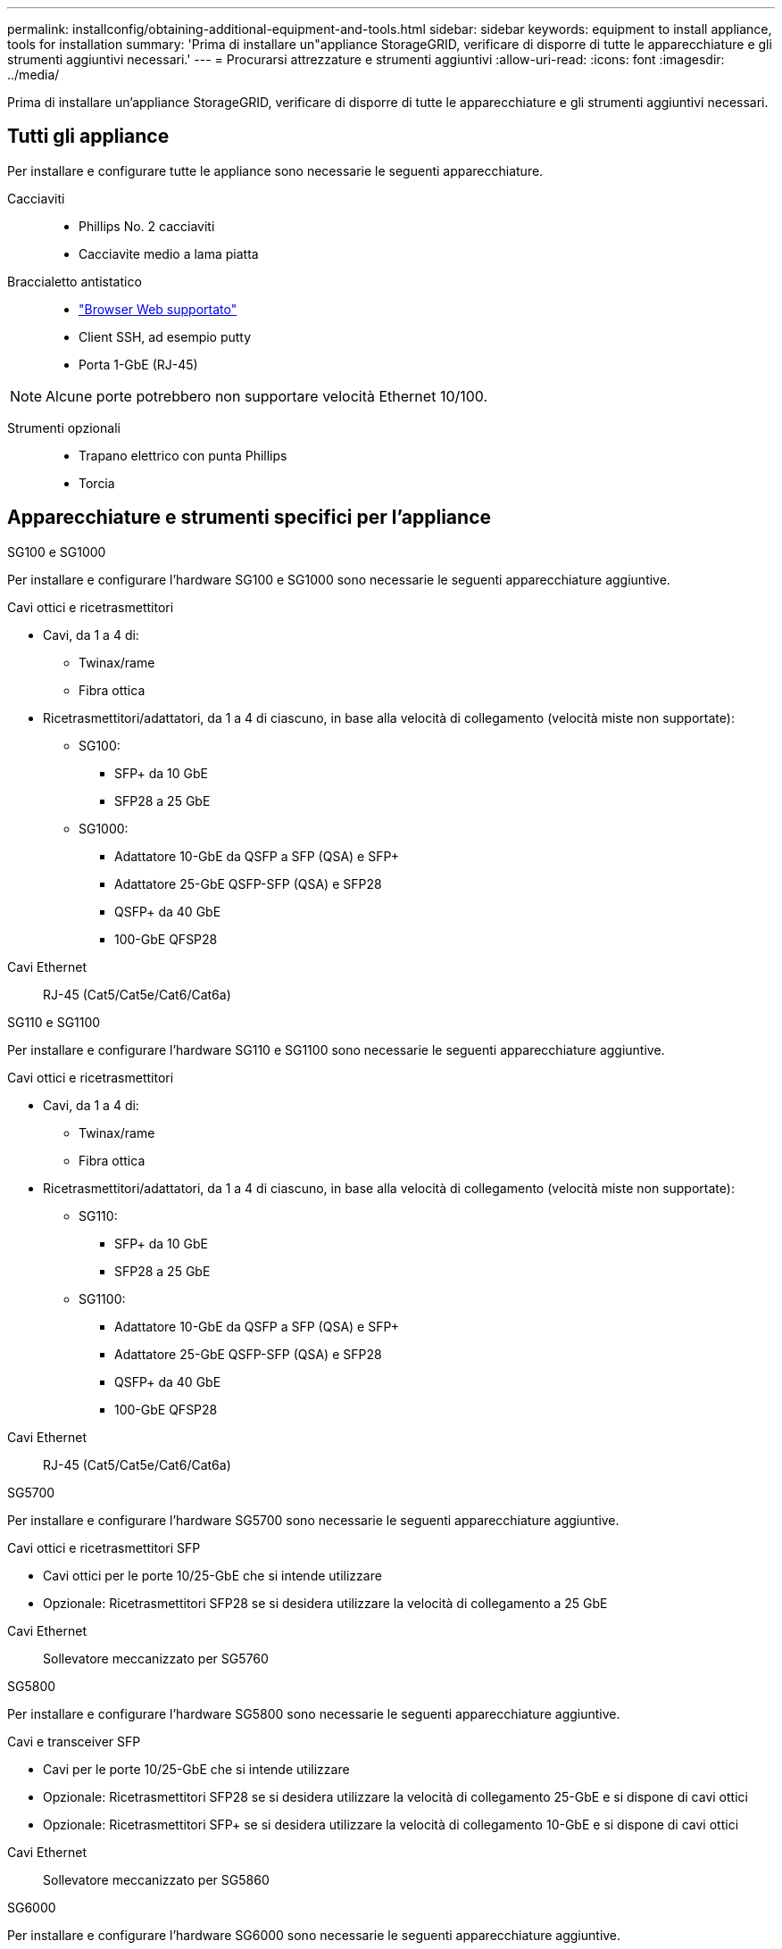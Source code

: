 ---
permalink: installconfig/obtaining-additional-equipment-and-tools.html 
sidebar: sidebar 
keywords: equipment to install appliance, tools for installation 
summary: 'Prima di installare un"appliance StorageGRID, verificare di disporre di tutte le apparecchiature e gli strumenti aggiuntivi necessari.' 
---
= Procurarsi attrezzature e strumenti aggiuntivi
:allow-uri-read: 
:icons: font
:imagesdir: ../media/


[role="lead"]
Prima di installare un'appliance StorageGRID, verificare di disporre di tutte le apparecchiature e gli strumenti aggiuntivi necessari.



== Tutti gli appliance

Per installare e configurare tutte le appliance sono necessarie le seguenti apparecchiature.

Cacciaviti::
+
--
* Phillips No. 2 cacciaviti
* Cacciavite medio a lama piatta


--
Braccialetto antistatico::
+
--
* https://docs.netapp.com/us-en/storagegrid-118/admin/web-browser-requirements.html["Browser Web supportato"^]
* Client SSH, ad esempio putty
* Porta 1-GbE (RJ-45)


--



NOTE: Alcune porte potrebbero non supportare velocità Ethernet 10/100.

Strumenti opzionali::
+
--
* Trapano elettrico con punta Phillips
* Torcia


--




== Apparecchiature e strumenti specifici per l'appliance

[role="tabbed-block"]
====
.SG100 e SG1000
--
Per installare e configurare l'hardware SG100 e SG1000 sono necessarie le seguenti apparecchiature aggiuntive.

Cavi ottici e ricetrasmettitori::
+
--
* Cavi, da 1 a 4 di:
+
** Twinax/rame
** Fibra ottica


* Ricetrasmettitori/adattatori, da 1 a 4 di ciascuno, in base alla velocità di collegamento (velocità miste non supportate):
+
** SG100:
+
*** SFP+ da 10 GbE
*** SFP28 a 25 GbE


** SG1000:
+
*** Adattatore 10-GbE da QSFP a SFP (QSA) e SFP+
*** Adattatore 25-GbE QSFP-SFP (QSA) e SFP28
*** QSFP+ da 40 GbE
*** 100-GbE QFSP28






--
Cavi Ethernet:: RJ-45 (Cat5/Cat5e/Cat6/Cat6a)


--
.SG110 e SG1100
--
Per installare e configurare l'hardware SG110 e SG1100 sono necessarie le seguenti apparecchiature aggiuntive.

Cavi ottici e ricetrasmettitori::
+
--
* Cavi, da 1 a 4 di:
+
** Twinax/rame
** Fibra ottica


* Ricetrasmettitori/adattatori, da 1 a 4 di ciascuno, in base alla velocità di collegamento (velocità miste non supportate):
+
** SG110:
+
*** SFP+ da 10 GbE
*** SFP28 a 25 GbE


** SG1100:
+
*** Adattatore 10-GbE da QSFP a SFP (QSA) e SFP+
*** Adattatore 25-GbE QSFP-SFP (QSA) e SFP28
*** QSFP+ da 40 GbE
*** 100-GbE QFSP28






--
Cavi Ethernet:: RJ-45 (Cat5/Cat5e/Cat6/Cat6a)


--
.SG5700
--
Per installare e configurare l'hardware SG5700 sono necessarie le seguenti apparecchiature aggiuntive.

Cavi ottici e ricetrasmettitori SFP::
+
--
* Cavi ottici per le porte 10/25-GbE che si intende utilizzare
* Opzionale: Ricetrasmettitori SFP28 se si desidera utilizzare la velocità di collegamento a 25 GbE


--
Cavi Ethernet:: Sollevatore meccanizzato per SG5760


--
.SG5800
--
Per installare e configurare l'hardware SG5800 sono necessarie le seguenti apparecchiature aggiuntive.

Cavi e transceiver SFP::
+
--
* Cavi per le porte 10/25-GbE che si intende utilizzare
* Opzionale: Ricetrasmettitori SFP28 se si desidera utilizzare la velocità di collegamento 25-GbE e si dispone di cavi ottici
* Opzionale: Ricetrasmettitori SFP+ se si desidera utilizzare la velocità di collegamento 10-GbE e si dispone di cavi ottici


--
Cavi Ethernet:: Sollevatore meccanizzato per SG5860


--
.SG6000
--
Per installare e configurare l'hardware SG6000 sono necessarie le seguenti apparecchiature aggiuntive.

Cavi ottici e ricetrasmettitori SFP::
+
--
* Cavi, da 1 a 4 di:
+
** Twinax/rame
** Fibra ottica


* Ricetrasmettitori/adattatori, da 1 a 4 di ciascuno, in base alla velocità di collegamento (velocità miste non supportate):
+
** SFP+ da 10 GbE
** SFP28 a 25 GbE




--
Cavi Ethernet:: RJ-45 (Cat5/Cat5e/Cat6)
Strumenti opzionali:: Sollevatore meccanizzato per shelf da 60 dischi


--
.SG6100
--
Per installare e configurare l'hardware SG6100 sono necessarie le seguenti apparecchiature aggiuntive.

Cavi e transceiver::
+
--
* Cavi, da 1 a 4 di:
+
** Twinax/rame
** Fibra ottica


* Ricetrasmettitori/adattatori, da 1 a 8 di ciascuno, in base alla velocità di collegamento (velocità miste non supportate):
+
** SFP+ da 10 GbE
** SFP28 a 25 GbE
** 100-GbE QSFP28




--
Cavi Ethernet:: RJ-45 (Cat5/Cat5e/Cat6/Cat6a)
Strumenti opzionali:: Sollevatore meccanizzato per shelf da 60 dischi


--
====